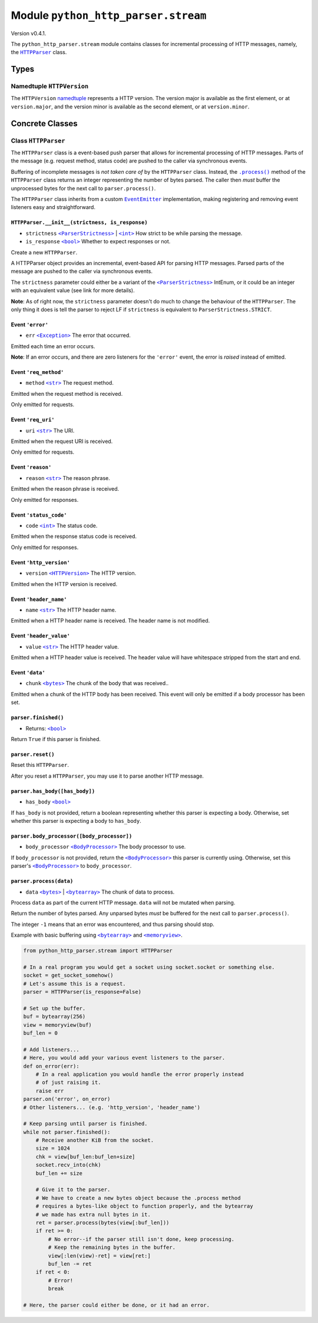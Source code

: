 ======================================
 Module ``python_http_parser.stream``
======================================
Version v0.4.1.

The ``python_http_parser.stream`` module contains classes for incremental processing
of HTTP messages, namely, the |HTTPParser|_ class.

-------
 Types
-------

~~~~~~~~~~~~~~~~~~~~~~~~~~~~
 Namedtuple ``HTTPVersion``
~~~~~~~~~~~~~~~~~~~~~~~~~~~~
The ``HTTPVersion`` namedtuple_ represents a HTTP version. The version major is
available as the first element, or at ``version.major``, and the version minor is
available as the second element, or at ``version.minor``.

------------------
 Concrete Classes
------------------

~~~~~~~~~~~~~~~~~~~~~~
 Class ``HTTPParser``
~~~~~~~~~~~~~~~~~~~~~~
The ``HTTPParser`` class is a event-based push parser that allows for incremental
processing of HTTP messages. Parts of the message (e.g. request method, status code)
are pushed to the caller via synchronous events.

Buffering of incomplete messages is *not taken care of* by the ``HTTPParser`` class.
Instead, the |.process()|_ method of the ``HTTPParser`` class returns an integer
representing the number of bytes parsed. The caller then *must* buffer the unprocessed
bytes for the next call to ``parser.process()``.

The ``HTTPParser`` class inherits from a custom |EventEmitter|_ implementation, making
registering and removing event listeners easy and straightforward.

``HTTPParser.__init__(strictness, is_response)``
==================================================
- ``strictness`` |ParserStrictness|_ | |int|_ How strict to be while parsing the message.
- ``is_response`` |bool|_ Whether to expect responses or not.

Create a new ``HTTPParser``.

A HTTPParser object provides an incremental, event-based API for parsing HTTP messages.
Parsed parts of the message are pushed to the caller via synchronous events.

The ``strictness`` parameter could either be a variant of the |ParserStrictness|_ IntEnum,
or it could be an integer with an equivalent value (see link for more details).

**Note**: As of right now, the ``strictness`` parameter doesn't do much to change the
behaviour of the ``HTTPParser``. The only thing it does is tell the parser to reject LF
if ``strictness`` is equivalent to ``ParserStrictness.STRICT``.

Event ``'error'``
==================
- ``err`` |Exception|_ The error that occurred.

Emitted each time an error occurs.

**Note**: If an error occurs, and there are zero listeners for the ``'error'`` event, the
error is *raised* instead of emitted.

Event ``'req_method'``
=======================
- ``method`` |str|_ The request method.

Emitted when the request method is received.

Only emitted for requests.

Event ``'req_uri'``
=====================
- ``uri`` |str|_ The URI.

Emitted when the request URI is received.

Only emitted for requests.

Event ``'reason'``
====================
- ``reason`` |str|_ The reason phrase.

Emitted when the reason phrase is received.

Only emitted for responses.

Event ``'status_code'``
=========================
- ``code`` |int|_ The status code.

Emitted when the response status code is received.

Only emitted for responses.

Event ``'http_version'``
==========================
- ``version`` |HTTPVersion|_ The HTTP version.

Emitted when the HTTP version is received.

Event ``'header_name'``
==========================
- ``name`` |str|_ The HTTP header name.

Emitted when a HTTP header name is received. The header name is not modified.

Event ``'header_value'``
==========================
- ``value`` |str|_ The HTTP header value.

Emitted when a HTTP header value is received. The header value will have
whitespace stripped from the start and end.

Event ``'data'``
==========================
- ``chunk`` |bytes|_ The chunk of the body that was received..

Emitted when a chunk of the HTTP body has been received. This event will only be
emitted if a body processor has been set.

``parser.finished()``
=======================
- Returns: |bool|_

Return ``True`` if this parser is finished.

``parser.reset()``
=======================
Reset this ``HTTPParser``.

After you reset a ``HTTPParser``, you may use it to parse another HTTP message.

``parser.has_body([has_body])``
=================================
- ``has_body`` |bool|_

If ``has_body`` is not provided, return a boolean representing whether this parser
is expecting a body. Otherwise, set whether this parser is expecting a body to
``has_body``.

``parser.body_processor([body_processor])``
=============================================
- ``body_processor`` |BodyProcessor|_ The body processor to use.

If ``body_processor`` is not provided, return the |BodyProcessor|_ this parser is
currently using. Otherwise, set this parser's |BodyProcessor|_ to ``body_processor``.

``parser.process(data)``
=============================================
- ``data`` |bytes|_ | |bytearray|_ The chunk of data to process.

Process ``data`` as part of the current HTTP message. ``data`` will not be mutated
when parsing.

Return the number of bytes parsed. Any unparsed bytes *must* be buffered for the next
call to ``parser.process()``.

The integer ``-1`` means that an error was encountered, and thus parsing should stop.

Example with basic buffering using |bytearray|_ and |memoryview|_.

.. code:: python

    from python_http_parser.stream import HTTPParser

    # In a real program you would get a socket using socket.socket or something else.
    socket = get_socket_somehow()
    # Let's assume this is a request.
    parser = HTTPParser(is_response=False)

    # Set up the buffer.
    buf = bytearray(256)
    view = memoryview(buf)
    buf_len = 0

    # Add listeners...
    # Here, you would add your various event listeners to the parser.
    def on_error(err):
        # In a real application you would handle the error properly instead
        # of just raising it.
        raise err
    parser.on('error', on_error)
    # Other listeners... (e.g. 'http_version', 'header_name')

    # Keep parsing until parser is finished.
    while not parser.finished():
        # Receive another KiB from the socket.
        size = 1024
        chk = view[buf_len:buf_len+size]
        socket.recv_into(chk)
        buf_len += size

        # Give it to the parser.
        # We have to create a new bytes object because the .process method
        # requires a bytes-like object to function properly, and the bytearray
        # we made has extra null bytes in it.
        ret = parser.process(bytes(view[:buf_len]))
        if ret >= 0:
            # No error--if the parser still isn't done, keep processing.
            # Keep the remaining bytes in the buffer.
            view[:len(view)-ret] = view[ret:]
            buf_len -= ret
        if ret < 0:
            # Error!
            break

    # Here, the parser could either be done, or it had an error.

.. |int| replace:: ``<int>``
.. |str| replace:: ``<str>``
.. |bool| replace:: ``<bool>``
.. |bytes| replace:: ``<bytes>``
.. |bytearray| replace:: ``<bytearray>``
.. |memoryview| replace:: ``<memoryview>``
.. |Exception| replace:: ``<Exception>``
.. |.process()| replace:: ``.process()``
.. |HTTPParser| replace:: ``HTTPParser``
.. |HTTPVersion| replace:: ``<HTTPVersion>``
.. |EventEmitter| replace:: ``EventEmitter``
.. |BodyProcessor| replace:: ``<BodyProcessor>``
.. |ParserStrictness| replace:: ``<ParserStrictness>``

.. _.process(): #no
.. _HTTPParser: #class-httpparser
.. _HTTPVersion: #namedtuple-httpversion

.. _int: https://docs.python.org/3/library/functions.html#int
.. _str: https://docs.python.org/3/library/stdtypes.html#text-sequence-type-str
.. _bool: https://docs.python.org/3/library/stdtypes.html#bltin-boolean-values
.. _bytes: https://docs.python.org/3/library/stdtypes.html#bytes
.. _bytearray: https://docs.python.org/3/library/stdtypes.html#bytearray-objects
.. _memoryview: https://docs.python.org/3/library/stdtypes.html#memoryview
.. _BodyProcessor: https://github.com/Take-Some-Bytes/python_http_parser/blob/v0.4.1/docs/modules/body.rst#base-class-bodyprocessor
.. _namedtuple: https://docs.python.org/3/library/collections.html#collections.namedtuple
.. _Exception: https://docs.python.org/3/library/exceptions.html#Exception
.. _EventEmitter: https://github.com/Take-Some-Bytes/python_http_parser/blob/v0.4.1/docs/modules/helpers/events.rst#class-eventemitter
.. _ParserStrictness: https://github.com/Take-Some-Bytes/python_http_parser/blob/v0.4.1/docs/modules/constants.rst#parser-strictness-constants
